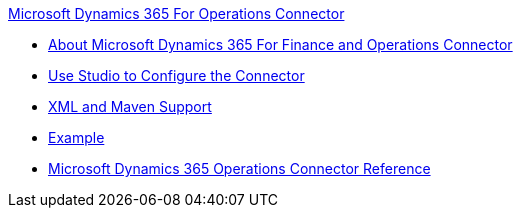 .xref:index.adoc[Microsoft Dynamics 365 For Operations Connector]
* xref:index.adoc[About Microsoft Dynamics 365 For Finance and Operations Connector]
* xref:microsoft-365-finance-operations-connector-studio.adoc[Use Studio to Configure the Connector]
* xref:microsoft-365-finance-operations-connector-xml-maven.adoc[XML and Maven Support]
* xref:microsoft-365-finance-operations-connector-examples.adoc[Example]
* xref:microsoft-365-ops-connector-reference.adoc[Microsoft Dynamics 365 Operations Connector Reference]
